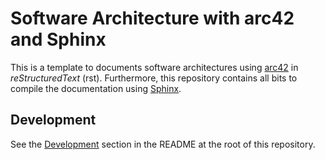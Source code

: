 * Software Architecture with arc42 and Sphinx

This is a template to documents software architectures using [[https://arc42.org/][arc42]] in /reStructuredText/
(rst). Furthermore, this repository contains all bits to compile the documentation using [[https://www.sphinx-doc.org/][Sphinx]].

** Development

See the [[../README.md#Development][Development]] section in the README at the root of this repository.
